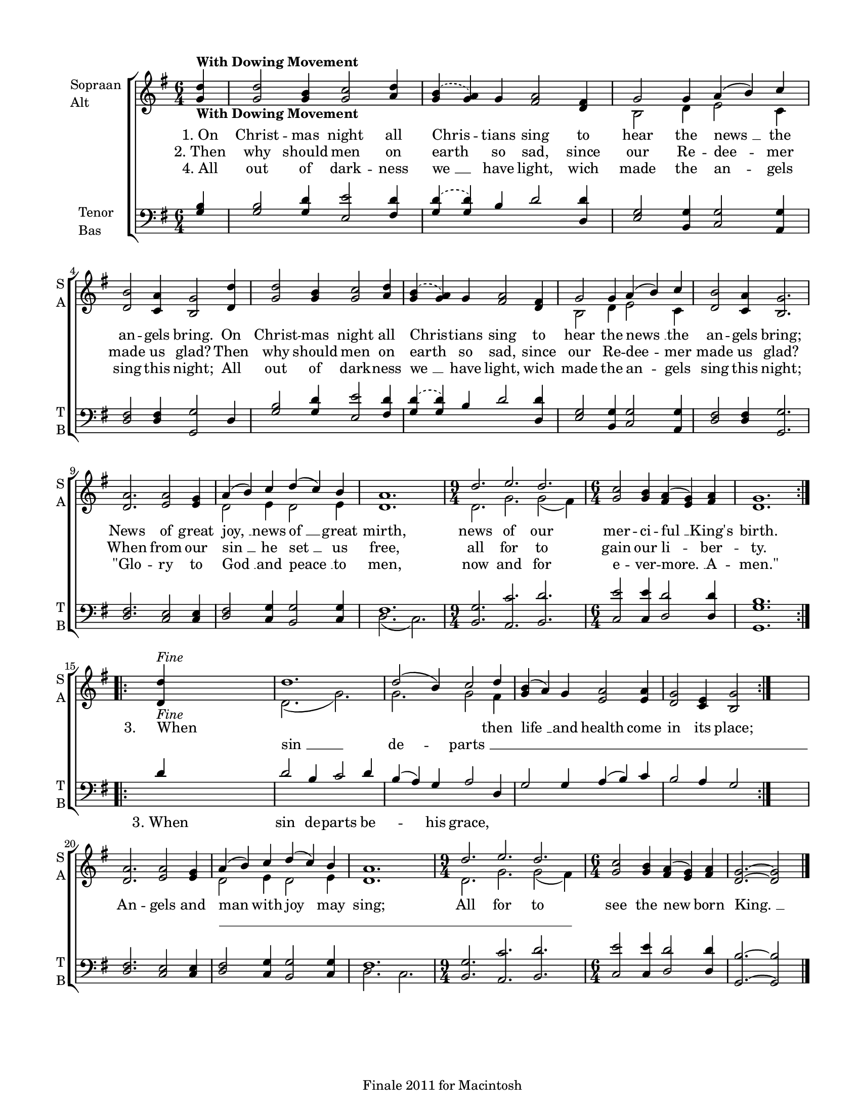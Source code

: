
\version "2.12.3"
% automatically converted from on_christmas_night-williams.xml

\header {
    encodingsoftware = "Finale 2011 for Macintosh"
    tagline = "Finale 2011 for Macintosh"
    encodingdate = "2011-09-30"
    }

#(set-global-staff-size 17.0636867717)
\paper {
    paper-width = 21.59\cm
    paper-height = 27.95\cm
    top-margin = 1.27\cm
    botton-margin = 1.8\cm
    left-margin = 1.9\cm
    right-margin = 1.27\cm
    between-system-space = 2.73\cm
    page-top-space = 2.1\cm
    }
\layout {
    \context { \Score
        autoBeaming = ##f
        }
    }
PartPOneVoiceOne =  \relative g' {
    \repeat volta 2 {
        \clef "treble" \key g \major \time 6/4 \partial 4 <g d'>4
        -\markup{ \bold {With Dowing Movement} } | % 1
        <g d'>2 <g b>4 <g c>2 <a d>4 | % 2
        \slurDashed <g b>4 ( \slurSolid <g a>4 ) g4 <fis a>2 <d fis>4 | % 3
        g2 g4 a4 ( b4 ) c4 | % 4
        <d, b'>2 <c a'>4 <b g'>2 <d d'>4 | % 5
        <g d'>2 <g b>4 <g c>2 <a d>4 | % 6
        \slurDashed <g b>4 ( \slurSolid <g a>4 ) g4 <fis a>2 <d fis>4 | % 7
        g2 g4 a4 ( b4 ) c4 | % 8
        <d, b'>2 <c a'>4 <b g'>2. | % 9
        <d a'>2. <e a>2 <e g>4 | \barNumberCheck #10
        a4 ( b4 ) c4 d4 ( c4 ) b4 | % 11
        <d, a'>1. | % 12
        \time 9/4  d'2. e2. d2. | % 13
        \time 6/4  <g, c>2 <g b>4 <fis a>4 ( <e g>4 ) <fis a>4 | % 14
        <d g>1. }
    \repeat volta 2 {
        | % 15
        <d d'>4 -\markup{ \italic {Fine} } s4*5 | % 16
        d'1. | % 17
        d2 ( b4 ) c2 d4 | % 18
        <g, b>4 ( a4 ) g4 <e a>2 <e a>4 | % 19
        <d g>2 <c e>4 <b g'>2 }
    s4 | \barNumberCheck #20
    <d a'>2. <e a>2 <e g>4 | % 21
    a4 ( b4 ) c4 d4 ( c4 ) b4 | % 22
    <d, a'>1. | % 23
    \time 9/4  d'2. e2. d2. | % 24
    \time 6/4  <g, c>2 <g b>4 <fis a>4 ( <e g>4 ) <fis a>4 | % 25
    <d g>2. ~ ~ <d g>2 \bar "|."
    -\markup{ \italic {D.C. al Fine} } }

PartPOneVoiceOneLyricsOne =  \lyricmode { "1. On" Christ -- mas night
    all Chris -- tians sing to hear the "news " __ the an -- gels bring.
    On Christ -- mas night all Chris -- tians sing to hear the "news "
    __ the an -- gels "bring;" News of great "joy, " __ news "of " __
    great mirth, news of our mer -- ci -- "ful " __ "King's" birth. "3.
    When" \skip4 \skip4 \skip4 then "life " __ and health come in its
    "place;" An -- gels and man with joy may "sing;" All for to see the
    new born "King. " __ }
PartPOneVoiceOneLyricsTwo =  \lyricmode { "2. Then" why should men on
    earth so sad, since our Re -- dee -- mer made us "glad?" Then why
    should men on earth so sad, since our Re -- dee -- mer made us
    "glad?" When from our "sin " __ he "set " __ us free, all for to
    gain our li -- ber -- ty. \skip4 \skip4 \skip4 \skip4 \skip4 \skip4
    \skip4 \skip4 \skip4 \skip4 \skip4 \skip4 \skip4 \skip4 \skip4
    \skip4 \skip4 \skip4 \skip4 \skip4 \skip4 \skip4 \skip4 \skip4
    \skip4 \skip4 \skip4 \skip4 }
PartPOneVoiceOneLyricsThree =  \lyricmode { "4. All" out of dark -- ness
    "we " __ have light, wich made the an -- gels sing this "night;" All
    out of dark -- ness "we " __ have light, wich made the an -- gels
    sing this "night;" "\"Glo" -- ry to "God " __ and "peace " __ to
    men, now and for e -- ver -- "more. " __ A -- "men.\"" \skip4 \skip4
    \skip4 \skip4 \skip4 \skip4 \skip4 \skip4 \skip4 \skip4 \skip4
    \skip4 \skip4 \skip4 \skip4 \skip4 \skip4 \skip4 \skip4 \skip4
    \skip4 \skip4 \skip4 \skip4 \skip4 \skip4 \skip4 \skip4 }
PartPOneVoiceTwo =  \relative b {
    \repeat volta 2 {
        \clef "treble" \key g \major \time 6/4 \partial 4 s4*13
        -\markup{ \bold {With Dowing Movement} } | % 3
        b2 d4 e2 c4 s2*9 | % 7
        b2 d4 e2 c4 s1*3 | \barNumberCheck #10
        d2 e4 d2 e4 s1. | % 12
        \time 9/4  d2. g2. g2 ( fis4 ) | % 13
        \time 6/4  s1*3 }
    \repeat volta 2 {
        s1. -\markup{ \italic {Fine} } | % 16
        d2. ( g2. ) | % 17
        g2. g2 fis4 s4*11 }
    s4*7 | % 21
    d2 e4 d2 e4 s1. | % 23
    \time 9/4  d2. g2. g2 ( fis4 ) | % 24
    \time 6/4  s4*11 \bar "|."
    -\markup{ \italic {D.C. al Fine} } }

PartPOneVoiceTwoLyricsOne =  \lyricmode { \skip4 \skip4 \skip4 \skip4
    \skip4 \skip4 \skip4 \skip4 \skip4 \skip4 \skip4 \skip4 \skip4
    \skip4 \skip4 "sin " __ de -- "parts " __ \skip4 \skip4 \skip4
    \skip4 \skip4 \skip4 \skip4 \skip4 }
PartPTwoVoiceOne =  \relative g {
    \repeat volta 2 {
        \clef "bass" \key g \major \time 6/4 \partial 4 <g b>4 | % 1
        <g b>2 <g d'>4 <e e'>2 <fis d'>4 | % 2
        \slurDashed <g d'>4 ( \slurSolid <g d'>4 ) b4 d2 <d, d'>4 | % 3
        <e g>2 <b g'>4 <c g'>2 <a g'>4 | % 4
        <d fis>2 <d fis>4 <g, g'>2 d'4 | % 5
        <g b>2 <g d'>4 <e e'>2 <fis d'>4 | % 6
        \slurDashed <g d'>4 ( \slurSolid <g d'>4 ) b4 d2 <d, d'>4 | % 7
        <e g>2 <b g'>4 <c g'>2 <a g'>4 | % 8
        <d fis>2 <d fis>4 <g, g'>2. | % 9
        <d' fis>2. <c e>2 <c e>4 | \barNumberCheck #10
        <d fis>2 <c g'>4 <b g'>2 <c g'>4 | % 11
        fis1. | % 12
        \time 9/4  <b, g'>2. <a c'>2. <b d'>2. | % 13
        \time 6/4  <c e'>2 <c e'>4 <d d'>2 <d d'>4 | % 14
        <g, g' b>1. }
    \repeat volta 2 {
        | % 15
        d''4 s4*5 | % 16
        d2 b4 c2 d4 | % 17
        b4 ( a4 ) g4 a2 d,4 | % 18
        g2 g4 a4 ( b4 ) c4 | % 19
        b2 a4 g2 }
    s4 | \barNumberCheck #20
    <d fis>2. <c e>2 <c e>4 | % 21
    <d fis>2 <c g'>4 <b g'>2 <c g'>4 | % 22
    fis1. | % 23
    \time 9/4  <b, g'>2. <a c'>2. <b d'>2. | % 24
    \time 6/4  <c e'>2 <c e'>4 <d d'>2 <d d'>4 | % 25
    <g, b'>2. ~ ~ <g b'>2 \bar "|."
    }

PartPTwoVoiceOneLyricsOne =  \lyricmode { \skip4 \skip4 \skip4 \skip4
    \skip4 \skip4 \skip4 \skip4 \skip4 \skip4 \skip4 \skip4 \skip4
    \skip4 \skip4 \skip4 \skip4 \skip4 \skip4 \skip4 \skip4 \skip4
    \skip4 \skip4 \skip4 \skip4 \skip4 \skip4 \skip4 \skip4 \skip4
    \skip4 \skip4 \skip4 \skip4 \skip4 \skip4 \skip4 \skip4 \skip4
    \skip4 \skip4 \skip4 \skip4 \skip4 \skip4 \skip4 \skip4 "3. When"
    sin de -- parts be -- \skip4 his grace, \skip4 \skip4 \skip4 \skip4
    \skip4 \skip4 \skip4 \skip4 \skip4 \skip4 \skip4 \skip4 \skip4
    \skip4 \skip4 \skip4 \skip4 \skip4 \skip4 \skip4 \skip4 \skip4
    \skip4 \skip4 }
PartPTwoVoiceTwo =  \relative d {
    \repeat volta 2 {
        \clef "bass" \key g \major \time 6/4 \partial 4 s4*61 | % 11
        d2. ( c2. ) | % 12
        \time 9/4  s4*9 | % 13
        \time 6/4  s1*3 }
    \repeat volta 2 {
        s4*29 }
    s4*13 | % 22
    d2. ~ c2. | % 23
    \time 9/4  s4*9 | % 24
    \time 6/4  s4*11 \bar "|."
    }


% The score definition
\new StaffGroup \with { \override SpanBar #'transparent = ##t } <<
    \new Staff <<
        \set Staff.instrumentName = \markup { \column { \line {"Sopraan"} \line {"Alt"} } }
        \set Staff.shortInstrumentName = \markup { \column { \line {"S"} \line {"A"} } }
        \context Staff << 
            \context Voice = "PartPOneVoiceOne" { \voiceOne \PartPOneVoiceOne }
            \new Lyrics \lyricsto "PartPOneVoiceOne" \PartPOneVoiceOneLyricsOne
            \new Lyrics \lyricsto "PartPOneVoiceOne" \PartPOneVoiceOneLyricsTwo
            \new Lyrics \lyricsto "PartPOneVoiceOne" \PartPOneVoiceOneLyricsThree
            \context Voice = "PartPOneVoiceTwo" { \voiceTwo \PartPOneVoiceTwo }
            \new Lyrics \lyricsto "PartPOneVoiceTwo" \PartPOneVoiceTwoLyricsOne
            >>
        >>
    \new Staff <<
        \set Staff.instrumentName = \markup { \column { \line {"Tenor"} \line {"Bas"} } }
        \set Staff.shortInstrumentName = \markup { \column { \line {"T"} \line {"B"} } }
        \context Staff << 
            \context Voice = "PartPTwoVoiceOne" { \voiceOne \PartPTwoVoiceOne }
            \new Lyrics \lyricsto "PartPTwoVoiceOne" \PartPTwoVoiceOneLyricsOne
            \context Voice = "PartPTwoVoiceTwo" { \voiceTwo \PartPTwoVoiceTwo }
            >>
        >>
    
    >>

